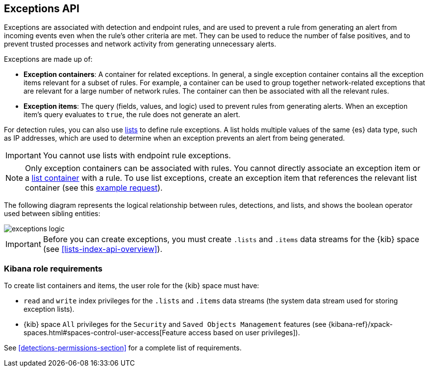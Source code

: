 [[exceptions-api-overview]]
== Exceptions API

Exceptions are associated with detection and endpoint rules, and are used to
prevent a rule from generating an alert from incoming events even when the
rule's other criteria are met. They can be used to reduce the number of false
positives, and to prevent trusted processes and network activity from
generating unnecessary alerts.

Exceptions are made up of:

* *Exception containers*: A container for related exceptions. In general, a
single exception container contains all the exception items relevant for
a subset of rules. For example, a container can be used to group together
network-related exceptions that are relevant for a large number of network
rules. The container can then be associated with all the relevant rules.
* *Exception items*: The query (fields, values, and logic) used to prevent
rules from generating alerts. When an exception item's query evaluates to
`true`, the rule does not generate an alert.

For detection rules, you can also use <<lists-api-overview, lists>> to define
rule exceptions. A list holds multiple values of the same {es} data type, such
as IP addresses, which are used to determine when an exception prevents an
alert from being generated.

IMPORTANT: You cannot use lists with endpoint rule exceptions.

NOTE: Only exception containers can be associated with rules. You cannot
directly associate an exception item or a
<<lists-api-create-container, list container>> with a rule. To use list
exceptions, create an exception item that references the relevant list
container (see this <<list-item-example, example request>>).

The following diagram represents the logical relationship between rules,
detections, and lists, and shows the boolean operator used between sibling
entities:

image::images/exceptions-logic.png[]

IMPORTANT: Before you can create exceptions, you must create `.lists` and
`.items` data streams for the {kib} space (see <<lists-index-api-overview>>).

[float]
=== Kibana role requirements

//this area might need to be updated to point to the detections feature too

To create list containers and items, the user role for the {kib} space must
have:

* `read` and `write` index privileges for the
`.lists` and `.items` data streams (the system data stream used for storing exception lists).
* {kib} space `All` privileges for the `Security` and `Saved Objects Management`
features (see
{kibana-ref}/xpack-spaces.html#spaces-control-user-access[Feature access based on user privileges]).

See <<detections-permissions-section>> for a complete list of requirements.
